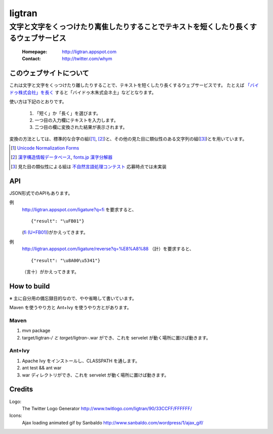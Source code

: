 ==========================
ligtran
==========================
---------------------------------------------------------------------------------------------
文字と文字をくっつけたり离隹したりすることでテキストを短くしたり長くするウェブサービス
---------------------------------------------------------------------------------------------

 :Homepage: http://ligtran.appspot.com
 :Contact:  http://twitter.com/whym

このウェブサイトについて
============================
これは文字と文字をくっつけたり離したりすることで、テキストを短くしたり長くするウェブサービスです。
たとえば `「バイドゥ株式会社」を長く`_ すると「バイドゥ木朱式会ネ土」などとなります。

.. _「バイドゥ株式会社」を長く:
   http://ligtran.appspot.com/?reverse&q=%E3%83%90%E3%82%A4%E3%83%89%E3%82%A5%E6%A0%AA%E5%BC%8F%E4%BC%9A%E7%A4%BE

使い方は下記のとおりです。

 #. 「短く」か「長く」を選びます。
 #. 一つ目の入力欄にテキストを入力します。
 #. 二つ目の欄に変換された結果が表示されます。

変換の方法としては、標準的な合字の組([#]_, [#]_)と、その他の見た目に類似性のある文字列の組([#]_)とを用いています。

.. [#] `Unicode Normalization Forms`_
.. [#] `漢字構造情報データベース`_, `fonts.jp 漢字分解器`_
.. [#] 見た目の類似性による組は `不自然言語処理コンテスト`_ 応募時点では未実装

.. _Unicode Normalization Forms:
   http://unicode.org/reports/tr15/

.. _漢字構造情報データベース:
   http://www.kanji.zinbun.kyoto-u.ac.jp/projects/chise/ids/index.html.ja.iso-2022-jp

.. _fonts.jp 漢字分解器:
   http://www.fonts.jp/archives/search/

.. _不自然言語処理コンテスト:
   http://www.baidu.jp/unlp/

API
===============================
JSON形式でのAPIもあります。

例
  http://ligtran.appspot.com/ligature?q=fi を要求すると、 ::
  
     {"result": "\uFB01"}

  (`ﬁ (U+FB01)`__)がかえってきます。
  
  __ http://www.fileformat.info/info/unicode/char/fb01/index.htm
例
  http://ligtran.appspot.com/ligature/reverse?q=%E8%A8%88 （計）を要求すると、 ::
  
     {"result": "\u8A00\u5341"}
 
  （言十）がかえってきます。


How to build
================================
※ 主に自分用の備忘録目的なので、やや省略して書いています。

Maven を使うやり方と Ant+Ivy を使うやり方とがあります。

Maven
---------

1. mvn package
2. target/ligtran-*/ と target/ligtran-*.war ができ、これを servelet が動く場所に置けば動きます。

Ant+Ivy
---------

1. Apache Ivy をインストールし、CLASSPATH を通します。
2. ant test && ant war
3. war ディレクトリができ、これを servelet が動く場所に置けば動きます。

Credits
================================
Logo:
 The Twitter Logo Generator
 http://www.twitlogo.com/ligtran/90/33CCFF/FFFFFF/
Icons:
 Ajax loading animated gif by Sanbaldo
 http://www.sanbaldo.com/wordpress/1/ajax_gif/

..  Local Variables: ***
..  mode: rst ***
..  tab-width: 5 ***
..  End: ***
